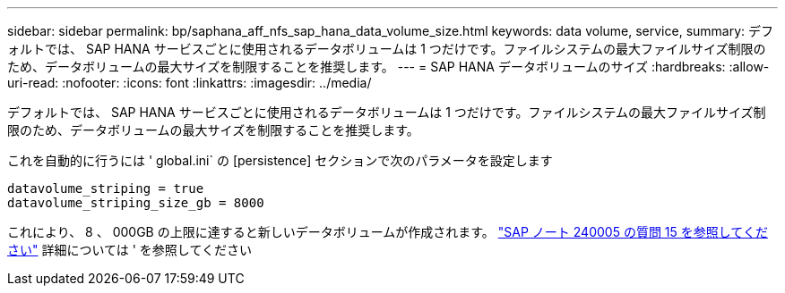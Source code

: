 ---
sidebar: sidebar 
permalink: bp/saphana_aff_nfs_sap_hana_data_volume_size.html 
keywords: data volume, service, 
summary: デフォルトでは、 SAP HANA サービスごとに使用されるデータボリュームは 1 つだけです。ファイルシステムの最大ファイルサイズ制限のため、データボリュームの最大サイズを制限することを推奨します。 
---
= SAP HANA データボリュームのサイズ
:hardbreaks:
:allow-uri-read: 
:nofooter: 
:icons: font
:linkattrs: 
:imagesdir: ../media/


[role="lead"]
デフォルトでは、 SAP HANA サービスごとに使用されるデータボリュームは 1 つだけです。ファイルシステムの最大ファイルサイズ制限のため、データボリュームの最大サイズを制限することを推奨します。

これを自動的に行うには ' global.ini` の [persistence] セクションで次のパラメータを設定します

....
datavolume_striping = true
datavolume_striping_size_gb = 8000
....
これにより、 8 、 000GB の上限に達すると新しいデータボリュームが作成されます。 https://launchpad.support.sap.com/["SAP ノート 240005 の質問 15 を参照してください"^] 詳細については ' を参照してください
